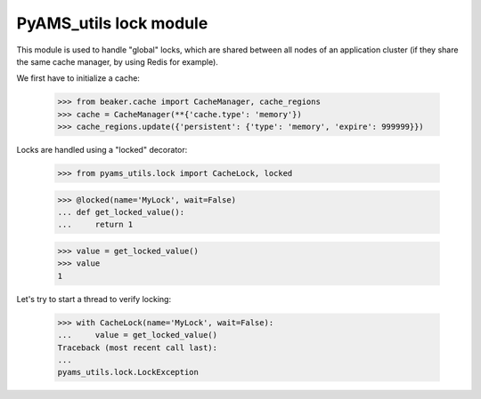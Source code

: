 
=======================
PyAMS_utils lock module
=======================

This module is used to handle "global" locks, which are shared between all nodes of an
application cluster (if they share the same cache manager, by using Redis for example).

We first have to initialize a cache:

    >>> from beaker.cache import CacheManager, cache_regions
    >>> cache = CacheManager(**{'cache.type': 'memory'})
    >>> cache_regions.update({'persistent': {'type': 'memory', 'expire': 999999}})

Locks are handled using a "locked" decorator:

    >>> from pyams_utils.lock import CacheLock, locked

    >>> @locked(name='MyLock', wait=False)
    ... def get_locked_value():
    ...     return 1

    >>> value = get_locked_value()
    >>> value
    1

Let's try to start a thread to verify locking:

    >>> with CacheLock(name='MyLock', wait=False):
    ...     value = get_locked_value()
    Traceback (most recent call last):
    ...
    pyams_utils.lock.LockException
